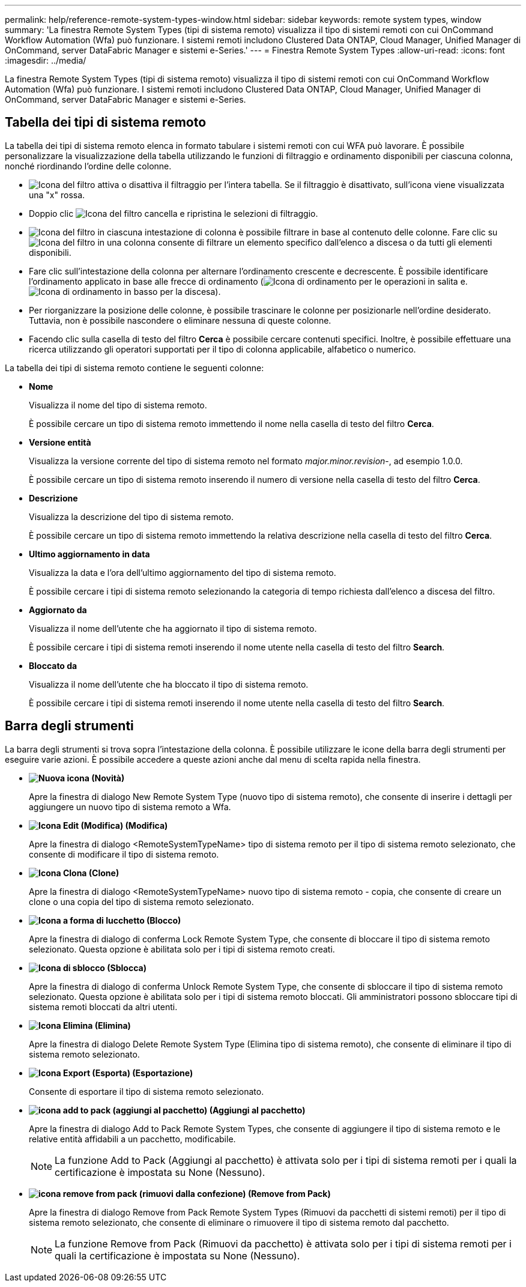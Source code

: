 ---
permalink: help/reference-remote-system-types-window.html 
sidebar: sidebar 
keywords: remote system types, window 
summary: 'La finestra Remote System Types (tipi di sistema remoto) visualizza il tipo di sistemi remoti con cui OnCommand Workflow Automation (Wfa) può funzionare. I sistemi remoti includono Clustered Data ONTAP, Cloud Manager, Unified Manager di OnCommand, server DataFabric Manager e sistemi e-Series.' 
---
= Finestra Remote System Types
:allow-uri-read: 
:icons: font
:imagesdir: ../media/


[role="lead"]
La finestra Remote System Types (tipi di sistema remoto) visualizza il tipo di sistemi remoti con cui OnCommand Workflow Automation (Wfa) può funzionare. I sistemi remoti includono Clustered Data ONTAP, Cloud Manager, Unified Manager di OnCommand, server DataFabric Manager e sistemi e-Series.



== Tabella dei tipi di sistema remoto

La tabella dei tipi di sistema remoto elenca in formato tabulare i sistemi remoti con cui WFA può lavorare. È possibile personalizzare la visualizzazione della tabella utilizzando le funzioni di filtraggio e ordinamento disponibili per ciascuna colonna, nonché riordinando l'ordine delle colonne.

* image:../media/filter_icon_wfa.gif["Icona del filtro"] attiva o disattiva il filtraggio per l'intera tabella. Se il filtraggio è disattivato, sull'icona viene visualizzata una "x" rossa.
* Doppio clic image:../media/filter_icon_wfa.gif["Icona del filtro"] cancella e ripristina le selezioni di filtraggio.
* image:../media/wfa_filter_icon.gif["Icona del filtro"] in ciascuna intestazione di colonna è possibile filtrare in base al contenuto delle colonne. Fare clic su image:../media/wfa_filter_icon.gif["Icona del filtro"] in una colonna consente di filtrare un elemento specifico dall'elenco a discesa o da tutti gli elementi disponibili.
* Fare clic sull'intestazione della colonna per alternare l'ordinamento crescente e decrescente. È possibile identificare l'ordinamento applicato in base alle frecce di ordinamento (image:../media/wfa_sortarrow_up_icon.gif["Icona di ordinamento"] per le operazioni in salita e. image:../media/wfa_sortarrow_down_icon.gif["Icona di ordinamento in basso"] per la discesa).
* Per riorganizzare la posizione delle colonne, è possibile trascinare le colonne per posizionarle nell'ordine desiderato. Tuttavia, non è possibile nascondere o eliminare nessuna di queste colonne.
* Facendo clic sulla casella di testo del filtro *Cerca* è possibile cercare contenuti specifici. Inoltre, è possibile effettuare una ricerca utilizzando gli operatori supportati per il tipo di colonna applicabile, alfabetico o numerico.


La tabella dei tipi di sistema remoto contiene le seguenti colonne:

* *Nome*
+
Visualizza il nome del tipo di sistema remoto.

+
È possibile cercare un tipo di sistema remoto immettendo il nome nella casella di testo del filtro *Cerca*.

* *Versione entità*
+
Visualizza la versione corrente del tipo di sistema remoto nel formato _major.minor.revision_-, ad esempio 1.0.0.

+
È possibile cercare un tipo di sistema remoto inserendo il numero di versione nella casella di testo del filtro *Cerca*.

* *Descrizione*
+
Visualizza la descrizione del tipo di sistema remoto.

+
È possibile cercare un tipo di sistema remoto immettendo la relativa descrizione nella casella di testo del filtro *Cerca*.

* *Ultimo aggiornamento in data*
+
Visualizza la data e l'ora dell'ultimo aggiornamento del tipo di sistema remoto.

+
È possibile cercare i tipi di sistema remoto selezionando la categoria di tempo richiesta dall'elenco a discesa del filtro.

* *Aggiornato da*
+
Visualizza il nome dell'utente che ha aggiornato il tipo di sistema remoto.

+
È possibile cercare i tipi di sistema remoti inserendo il nome utente nella casella di testo del filtro *Search*.

* *Bloccato da*
+
Visualizza il nome dell'utente che ha bloccato il tipo di sistema remoto.

+
È possibile cercare i tipi di sistema remoti inserendo il nome utente nella casella di testo del filtro *Search*.





== Barra degli strumenti

La barra degli strumenti si trova sopra l'intestazione della colonna. È possibile utilizzare le icone della barra degli strumenti per eseguire varie azioni. È possibile accedere a queste azioni anche dal menu di scelta rapida nella finestra.

* *image:../media/new_wfa_icon.gif["Nuova icona"] (Novità)*
+
Apre la finestra di dialogo New Remote System Type (nuovo tipo di sistema remoto), che consente di inserire i dettagli per aggiungere un nuovo tipo di sistema remoto a Wfa.

* *image:../media/edit_wfa_icon.gif["Icona Edit (Modifica)"] (Modifica)*
+
Apre la finestra di dialogo <RemoteSystemTypeName> tipo di sistema remoto per il tipo di sistema remoto selezionato, che consente di modificare il tipo di sistema remoto.

* *image:../media/clone_wfa_icon.gif["Icona Clona"] (Clone)*
+
Apre la finestra di dialogo <RemoteSystemTypeName> nuovo tipo di sistema remoto - copia, che consente di creare un clone o una copia del tipo di sistema remoto selezionato.

* *image:../media/lock_wfa_icon.gif["Icona a forma di lucchetto"] (Blocco)*
+
Apre la finestra di dialogo di conferma Lock Remote System Type, che consente di bloccare il tipo di sistema remoto selezionato. Questa opzione è abilitata solo per i tipi di sistema remoto creati.

* *image:../media/unlock_wfa_icon.gif["Icona di sblocco"] (Sblocca)*
+
Apre la finestra di dialogo di conferma Unlock Remote System Type, che consente di sbloccare il tipo di sistema remoto selezionato. Questa opzione è abilitata solo per i tipi di sistema remoto bloccati. Gli amministratori possono sbloccare tipi di sistema remoti bloccati da altri utenti.

* *image:../media/delete_wfa_icon.gif["Icona Elimina"] (Elimina)*
+
Apre la finestra di dialogo Delete Remote System Type (Elimina tipo di sistema remoto), che consente di eliminare il tipo di sistema remoto selezionato.

* *image:../media/export_wfa_icon.gif["Icona Export (Esporta)"] (Esportazione)*
+
Consente di esportare il tipo di sistema remoto selezionato.

* *image:../media/add_to_pack.png["icona add to pack (aggiungi al pacchetto)"] (Aggiungi al pacchetto)*
+
Apre la finestra di dialogo Add to Pack Remote System Types, che consente di aggiungere il tipo di sistema remoto e le relative entità affidabili a un pacchetto, modificabile.

+

NOTE: La funzione Add to Pack (Aggiungi al pacchetto) è attivata solo per i tipi di sistema remoti per i quali la certificazione è impostata su None (Nessuno).

* *image:../media/remove_from_pack.png["icona remove from pack (rimuovi dalla confezione)"] (Remove from Pack)*
+
Apre la finestra di dialogo Remove from Pack Remote System Types (Rimuovi da pacchetti di sistemi remoti) per il tipo di sistema remoto selezionato, che consente di eliminare o rimuovere il tipo di sistema remoto dal pacchetto.

+

NOTE: La funzione Remove from Pack (Rimuovi da pacchetto) è attivata solo per i tipi di sistema remoti per i quali la certificazione è impostata su None (Nessuno).


